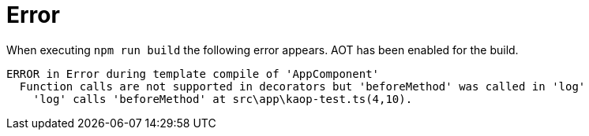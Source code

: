 = Error

When executing `npm run build` the following error appears. AOT has been enabled for the build.

....
ERROR in Error during template compile of 'AppComponent'
  Function calls are not supported in decorators but 'beforeMethod' was called in 'log'
    'log' calls 'beforeMethod' at src\app\kaop-test.ts(4,10).
....
